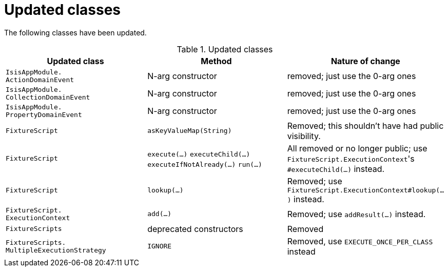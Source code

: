 
= Updated classes

:Notice: Licensed to the Apache Software Foundation (ASF) under one or more contributor license agreements. See the NOTICE file distributed with this work for additional information regarding copyright ownership. The ASF licenses this file to you under the Apache License, Version 2.0 (the "License"); you may not use this file except in compliance with the License. You may obtain a copy of the License at. http://www.apache.org/licenses/LICENSE-2.0 . Unless required by applicable law or agreed to in writing, software distributed under the License is distributed on an "AS IS" BASIS, WITHOUT WARRANTIES OR  CONDITIONS OF ANY KIND, either express or implied. See the License for the specific language governing permissions and limitations under the License.
:page-partial:



The following classes have been updated.

.Updated classes
[cols="3a,3a,3a", options="header"]
|===

| Updated class
| Method
| Nature of change

|`IsisAppModule. +
ActionDomainEvent`
|N-arg constructor
|removed; just use the 0-arg ones

|`IsisAppModule. +
CollectionDomainEvent`
|N-arg constructor
|removed; just use the 0-arg ones

|`IsisAppModule. +
PropertyDomainEvent`
|N-arg constructor
|removed; just use the 0-arg ones

|`FixtureScript`
|`asKeyValueMap(String)`
|Removed; this shouldn't have had public visibility.

|`FixtureScript`
|`execute(...)`
`executeChild(...)`
`executeIfNotAlready(...)`
`run(...)`
|All removed or no longer public; use ``FixtureScript.ExecutionContext``'s `#executeChild(...)` instead.

|`FixtureScript`
|`lookup(...)`
|Removed; use `FixtureScript.ExecutionContext#lookup(...)` instead.

|`FixtureScript. +
ExecutionContext`
|`add(...)`
|Removed; use `addResult(...)` instead.

|`FixtureScripts`
|deprecated constructors
|Removed

|`FixtureScripts. +
MultipleExecutionStrategy`
|`IGNORE`
|Removed, use `EXECUTE_ONCE_PER_CLASS` instead

|===



